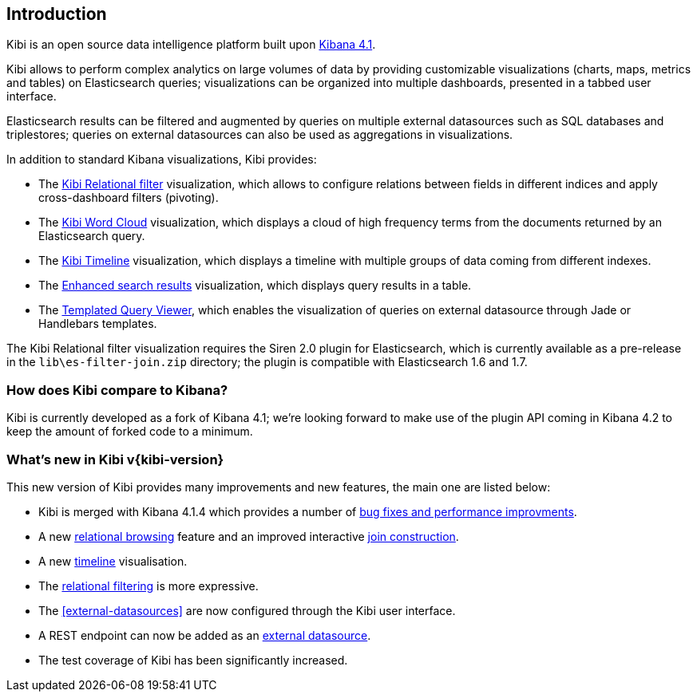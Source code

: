 [[introduction]]
== Introduction

Kibi is an open source data intelligence platform built upon
https://www.elastic.co/products/kibana[Kibana 4.1].

Kibi allows to perform complex analytics on large volumes of data by providing
customizable visualizations (charts, maps, metrics and tables) on Elasticsearch
queries; visualizations can be organized into multiple dashboards, presented
in a tabbed user interface.

Elasticsearch results can be filtered and augmented by queries on multiple
external datasources such as SQL databases and triplestores; queries on
external datasources can also be used as aggregations in visualizations.

In addition to standard Kibana visualizations, Kibi provides:

- The <<relational-filter, Kibi Relational filter>> visualization, which allows
to configure relations between fields in different indices and apply
cross-dashboard filters (pivoting).

- The <<wordcloud,Kibi Word Cloud>> visualization, which displays a cloud of
high frequency terms from the documents returned by an Elasticsearch query.

- The <<timeline,Kibi Timeline>> visualization, which displays a timeline
with multiple groups of data coming from different indexes.

- The <<enhanced-search-results,Enhanced search results>> visualization, which
displays query results in a table.

- The <<templated-query-viewer,Templated Query Viewer>>, which enables the
visualization of queries on external datasource through Jade or Handlebars
templates.

The Kibi Relational filter visualization requires the Siren 2.0 plugin for
Elasticsearch, which is currently available as a pre-release in the
`lib\es-filter-join.zip` directory; the plugin is compatible with Elasticsearch
1.6 and 1.7.

[float]
=== How does Kibi compare to Kibana?

Kibi is currently developed as a fork of Kibana 4.1; we're looking
forward to make use of the plugin API coming in Kibana 4.2 to keep the amount
of forked code to a minimum.

=== What's new in Kibi v{kibi-version}

This new version of Kibi provides many improvements and new features, the main one are listed below:

- Kibi is merged with Kibana 4.1.4 which provides a number of https://www.elastic.co/blog/kibana-4-3-1-and-4-2-2-and-4-1-4[bug fixes and performance improvments].
- A new <<relational-panel,relational browsing>> feature and an improved interactive <<relational-filter,join construction>>.
- A new <<timeline,timeline>> visualisation.
- The <<relational-filter,relational filtering>> is more expressive.
- The <<external-datasources>> are now configured through the Kibi user interface.
- A REST endpoint can now be added as an <<external-datasources,external datasource>>.
- The test coverage of Kibi has been significantly increased.
